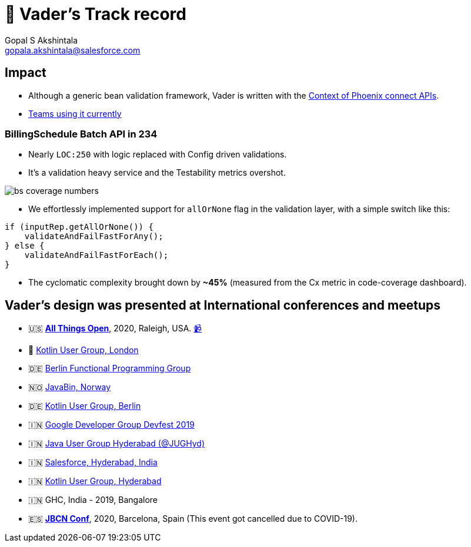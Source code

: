 = 🏁 Vader's Track record
Gopal S Akshintala <gopala.akshintala@salesforce.com>
:Revision: 1.0
ifdef::env-github[]
:tip-caption: :bulb:
:note-caption: :information_source:
:important-caption: :heavy_exclamation_mark:
:caution-caption: :fire:
:warning-caption: :warning:
endif::[]
:hide-uri-scheme:
:imagesdir: images

== Impact

* Although a generic bean validation framework, Vader is written with the link:../../docs/requirements.adoc[Context of Phoenix connect APIs].
* link:../../../README.adoc#_impact[Teams using it currently]

=== BillingSchedule Batch API in 234
** Nearly `LOC:250` with logic replaced with Config driven validations.
** It's a validation heavy service and the Testability metrics overshot.

image:bs-coverage-numbers.png[]

** We effortlessly implemented support for `allOrNone` flag in the validation layer, with a simple switch like this:

[source,java,indent=0,options=nowrap]
----
if (inputRep.getAllOrNone()) {
    validateAndFailFastForAny();
} else {
    validateAndFailFastForEach();
}
----

** The cyclomatic complexity brought down by *~45%* (measured from the Cx metric in code-coverage dashboard).

== Vader's design was presented at International conferences and meetups
* 🇺🇸 *https://2020.allthingsopen.org/speakers/gopal-s-akshintala/[All Things Open]*, 2020, Raleigh, USA. https://www.youtube.com/watch?v=Dvr6gx4XaD8&list=PLrJbJ9wDl9EC0bG6y9fyDylcfmB_lT_Or&index=1[📹]
* 🏴󠁧󠁢󠁥󠁮󠁧󠁿 https://www.youtube.com/watch?v=QVuMSsIUw6M&list=PLrJbJ9wDl9EC0bG6y9fyDylcfmB_lT_Or&index=2[Kotlin User Group, London]
* 🇩🇪 https://www.youtube.com/watch?v=DBDTNmLbU2Y&list=PLrJbJ9wDl9EC0bG6y9fyDylcfmB_lT_Or&index=3[Berlin Functional Programming Group]
* 🇳🇴 https://www.youtube.com/watch?v=tnpL1O8kTbM&list=PLrJbJ9wDl9EC0bG6y9fyDylcfmB_lT_Or&index=4[JavaBin, Norway]
* 🇩🇪 https://www.youtube.com/watch?v=uGxx01yYAgk&list=PLrJbJ9wDl9EC0bG6y9fyDylcfmB_lT_Or&index=6[Kotlin User Group, Berlin]
* 🇮🇳 https://devfest.gdghyderabad.in/speakers.html[Google Developer Group Devfest 2019]
* 🇮🇳 https://www.meetup.com/en-AU/jughyderabad/events/264688807/[Java User Group Hyderabad (@JUGHyd)]
* 🇮🇳 https://www.youtube.com/watch?v=l9jJ7m7_VpM&list=PLrJbJ9wDl9EC0bG6y9fyDylcfmB_lT_Or&index=7[Salesforce, Hyderabad, India]
* 🇮🇳 https://www.youtube.com/watch?v=_QBlKtUY6ac&list=PLrJbJ9wDl9EC0bG6y9fyDylcfmB_lT_Or&index=8[Kotlin User Group, Hyderabad]
* 🇮🇳 GHC, India - 2019, Bangalore
* 🇪🇸 *https://www.jbcnconf.com/2020/[JBCN Conf]*, 2020, Barcelona, Spain (This event got cancelled due to COVID-19).
